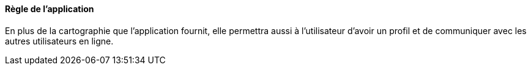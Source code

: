 ==== Règle de l'application  

En plus de la cartographie que l'application fournit, elle  permettra aussi à l'utilisateur d'avoir un profil et de communiquer
avec les autres utilisateurs en ligne.